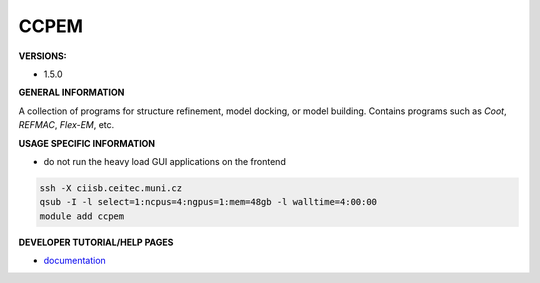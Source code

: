 .. ccpem:

CCPEM
-----

**VERSIONS:**

* 1.5.0

**GENERAL INFORMATION**

A collection of programs for structure refinement, model docking, or model building. Contains programs such as *Coot*, *REFMAC*, *Flex-EM*, etc.

**USAGE SPECIFIC INFORMATION**

* do not run the heavy load GUI applications on the frontend

.. code-block:: console

   ssh -X ciisb.ceitec.muni.cz
   qsub -I -l select=1:ncpus=4:ngpus=1:mem=48gb -l walltime=4:00:00
   module add ccpem


**DEVELOPER TUTORIAL/HELP PAGES**

* documentation_

.. _documentation: https://www.ccpem.ac.uk/download.php

